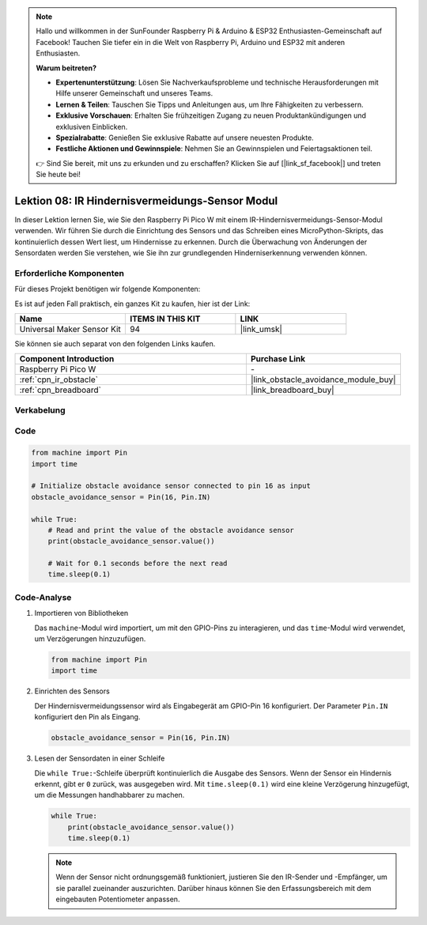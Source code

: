 .. note::

   Hallo und willkommen in der SunFounder Raspberry Pi & Arduino & ESP32 Enthusiasten-Gemeinschaft auf Facebook! Tauchen Sie tiefer ein in die Welt von Raspberry Pi, Arduino und ESP32 mit anderen Enthusiasten.

   **Warum beitreten?**

   - **Expertenunterstützung**: Lösen Sie Nachverkaufsprobleme und technische Herausforderungen mit Hilfe unserer Gemeinschaft und unseres Teams.
   - **Lernen & Teilen**: Tauschen Sie Tipps und Anleitungen aus, um Ihre Fähigkeiten zu verbessern.
   - **Exklusive Vorschauen**: Erhalten Sie frühzeitigen Zugang zu neuen Produktankündigungen und exklusiven Einblicken.
   - **Spezialrabatte**: Genießen Sie exklusive Rabatte auf unsere neuesten Produkte.
   - **Festliche Aktionen und Gewinnspiele**: Nehmen Sie an Gewinnspielen und Feiertagsaktionen teil.

   👉 Sind Sie bereit, mit uns zu erkunden und zu erschaffen? Klicken Sie auf [|link_sf_facebook|] und treten Sie heute bei!

.. _pico_lesson08_ir_obstacle_avoidance:

Lektion 08: IR Hindernisvermeidungs-Sensor Modul
=====================================================

In dieser Lektion lernen Sie, wie Sie den Raspberry Pi Pico W mit einem IR-Hindernisvermeidungs-Sensor-Modul verwenden. Wir führen Sie durch die Einrichtung des Sensors und das Schreiben eines MicroPython-Skripts, das kontinuierlich dessen Wert liest, um Hindernisse zu erkennen. Durch die Überwachung von Änderungen der Sensordaten werden Sie verstehen, wie Sie ihn zur grundlegenden Hinderniserkennung verwenden können.

Erforderliche Komponenten
----------------------------

Für dieses Projekt benötigen wir folgende Komponenten:

Es ist auf jeden Fall praktisch, ein ganzes Kit zu kaufen, hier ist der Link:

.. list-table::
    :widths: 20 20 20
    :header-rows: 1

    *   - Name	
        - ITEMS IN THIS KIT
        - LINK
    *   - Universal Maker Sensor Kit
        - 94
        - |link_umsk|

Sie können sie auch separat von den folgenden Links kaufen.

.. list-table::
    :widths: 30 20
    :header-rows: 1

    *   - Component Introduction
        - Purchase Link

    *   - Raspberry Pi Pico W
        - \-
    *   - :ref:`cpn_ir_obstacle`
        - |link_obstacle_avoidance_module_buy|
    *   - :ref:`cpn_breadboard`
        - |link_breadboard_buy|


Verkabelung
---------------------------

.. image:: img/Lesson_08_Obstacle_Avoidance_Sensor_Module_bb.png
    :width: 100%

Code
---------------------------

.. code-block:: python

   from machine import Pin
   import time
   
   # Initialize obstacle avoidance sensor connected to pin 16 as input
   obstacle_avoidance_sensor = Pin(16, Pin.IN)
   
   while True:
       # Read and print the value of the obstacle avoidance sensor
       print(obstacle_avoidance_sensor.value())
   
       # Wait for 0.1 seconds before the next read
       time.sleep(0.1)


Code-Analyse
---------------------------

#. Importieren von Bibliotheken

   Das ``machine``-Modul wird importiert, um mit den GPIO-Pins zu interagieren, und das ``time``-Modul wird verwendet, um Verzögerungen hinzuzufügen.

   .. code-block:: python

      from machine import Pin
      import time

#. Einrichten des Sensors
   
   Der Hindernisvermeidungssensor wird als Eingabegerät am GPIO-Pin 16 konfiguriert. Der Parameter ``Pin.IN`` konfiguriert den Pin als Eingang.

   .. code-block:: python

      obstacle_avoidance_sensor = Pin(16, Pin.IN)

#. Lesen der Sensordaten in einer Schleife

   Die ``while True:``-Schleife überprüft kontinuierlich die Ausgabe des Sensors. Wenn der Sensor ein Hindernis erkennt, gibt er ``0`` zurück, was ausgegeben wird. Mit ``time.sleep(0.1)`` wird eine kleine Verzögerung hinzugefügt, um die Messungen handhabbarer zu machen.

   .. code-block:: python

      while True:
          print(obstacle_avoidance_sensor.value())
          time.sleep(0.1)

   .. note:: 
   
      Wenn der Sensor nicht ordnungsgemäß funktioniert, justieren Sie den IR-Sender und -Empfänger, um sie parallel zueinander auszurichten. Darüber hinaus können Sie den Erfassungsbereich mit dem eingebauten Potentiometer anpassen.

